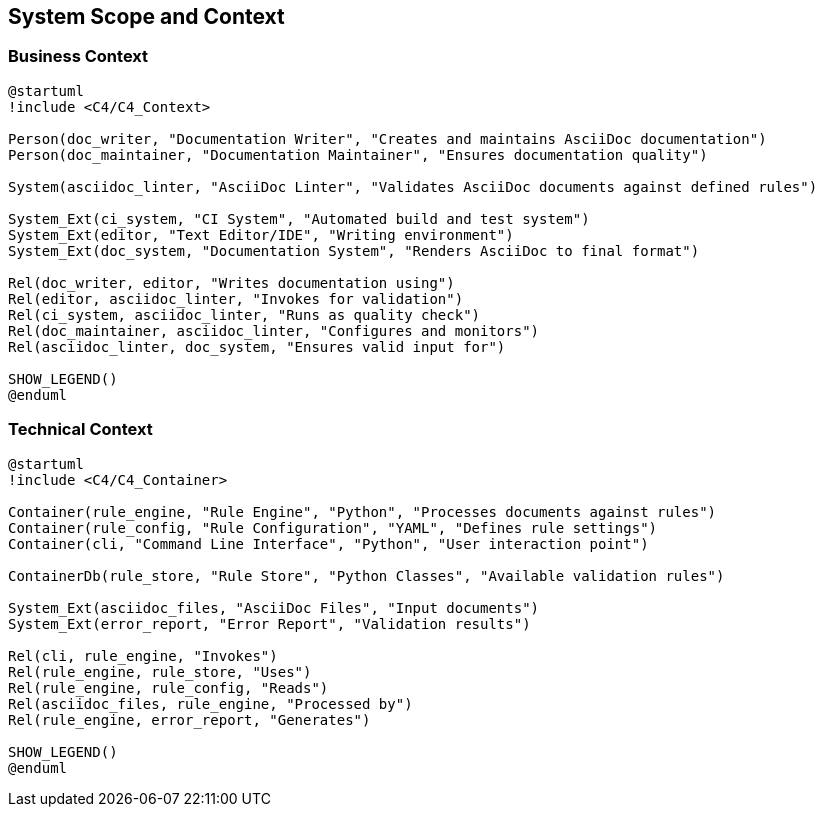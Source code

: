 // 03_system_scope_and_context.adoc - System Scope and Context

== System Scope and Context

=== Business Context

[plantuml]
....
@startuml
!include <C4/C4_Context>

Person(doc_writer, "Documentation Writer", "Creates and maintains AsciiDoc documentation")
Person(doc_maintainer, "Documentation Maintainer", "Ensures documentation quality")

System(asciidoc_linter, "AsciiDoc Linter", "Validates AsciiDoc documents against defined rules")

System_Ext(ci_system, "CI System", "Automated build and test system")
System_Ext(editor, "Text Editor/IDE", "Writing environment")
System_Ext(doc_system, "Documentation System", "Renders AsciiDoc to final format")

Rel(doc_writer, editor, "Writes documentation using")
Rel(editor, asciidoc_linter, "Invokes for validation")
Rel(ci_system, asciidoc_linter, "Runs as quality check")
Rel(doc_maintainer, asciidoc_linter, "Configures and monitors")
Rel(asciidoc_linter, doc_system, "Ensures valid input for")

SHOW_LEGEND()
@enduml
....

=== Technical Context

[plantuml]
....
@startuml
!include <C4/C4_Container>

Container(rule_engine, "Rule Engine", "Python", "Processes documents against rules")
Container(rule_config, "Rule Configuration", "YAML", "Defines rule settings")
Container(cli, "Command Line Interface", "Python", "User interaction point")

ContainerDb(rule_store, "Rule Store", "Python Classes", "Available validation rules")

System_Ext(asciidoc_files, "AsciiDoc Files", "Input documents")
System_Ext(error_report, "Error Report", "Validation results")

Rel(cli, rule_engine, "Invokes")
Rel(rule_engine, rule_store, "Uses")
Rel(rule_engine, rule_config, "Reads")
Rel(asciidoc_files, rule_engine, "Processed by")
Rel(rule_engine, error_report, "Generates")

SHOW_LEGEND()
@enduml
....